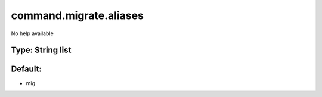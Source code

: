 =======================
command.migrate.aliases
=======================

No help available

Type: String list
~~~~~~~~~~~~~~~~~
Default: 
~~~~~~~~~

- mig
